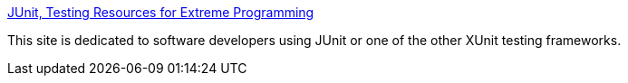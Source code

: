 :jbake-type: post
:jbake-status: published
:jbake-title: JUnit, Testing Resources for Extreme Programming
:jbake-tags: programming,java,test,library,environnement,build,_mois_avr.,_année_2005
:jbake-date: 2005-04-01
:jbake-depth: ../
:jbake-uri: shaarli/1112364574000.adoc
:jbake-source: https://nicolas-delsaux.hd.free.fr/Shaarli?searchterm=http%3A%2F%2Fwww.junit.org%2F&searchtags=programming+java+test+library+environnement+build+_mois_avr.+_ann%C3%A9e_2005
:jbake-style: shaarli

http://www.junit.org/[JUnit, Testing Resources for Extreme Programming]

This site is dedicated to software developers using JUnit or one of the other XUnit testing frameworks.
